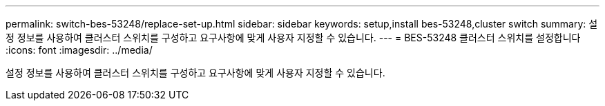 ---
permalink: switch-bes-53248/replace-set-up.html 
sidebar: sidebar 
keywords: setup,install bes-53248,cluster switch 
summary: 설정 정보를 사용하여 클러스터 스위치를 구성하고 요구사항에 맞게 사용자 지정할 수 있습니다. 
---
= BES-53248 클러스터 스위치를 설정합니다
:icons: font
:imagesdir: ../media/


[role="lead"]
설정 정보를 사용하여 클러스터 스위치를 구성하고 요구사항에 맞게 사용자 지정할 수 있습니다.
